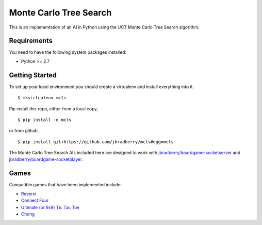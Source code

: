 Monte Carlo Tree Search
=======================

This is an implementation of an AI in Python using the UCT Monte Carlo
Tree Search algorithm.


Requirements
------------

You need to have the following system packages installed:

* Python >= 2.7


Getting Started
---------------

To set up your local environment you should create a virtualenv and
install everything into it. ::

    $ mkvirtualenv mcts

Pip install this repo, either from a local copy, ::

    $ pip install -e mcts

or from github, ::

    $ pip install git+https://github.com/jbradberry/mcts#egg=mcts

The Monte Carlo Tree Search AIs included here are designed to work
with `jbradberry/boardgame-socketserver
<https://github.com/jbradberry/boardgame-socketserver>`_ and
`jbradberry/boardgame-socketplayer
<https://github.com/jbradberry/boardgame-socketplayer>`_.


Games
-----

Compatible games that have been implemented include:

* `Reversi <https://github.com/jbradberry/reversi>`_
* `Connect Four <https://github.com/jbradberry/connect-four>`_
* `Ultimate (or 9x9) Tic Tac Toe
  <https://github.com/jbradberry/ultimate_tictactoe>`_
* `Chong <https://github.com/jbradberry/chong>`_
